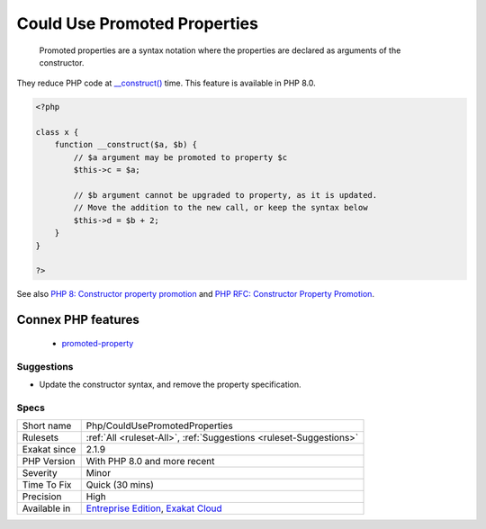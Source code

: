.. _php-couldusepromotedproperties:

.. _could-use-promoted-properties:

Could Use Promoted Properties
+++++++++++++++++++++++++++++

  Promoted properties are a syntax notation where the properties are declared as arguments of the constructor. 

They reduce PHP code at `__construct() <https://www.php.net/manual/en/language.oop5.decon.php>`_ time. This feature is available in PHP 8.0.

.. code-block:: php
   
   <?php
   
   class x {
       function __construct($a, $b) {
           // $a argument may be promoted to property $c
           $this->c = $a;
           
           // $b argument cannot be upgraded to property, as it is updated. 
           // Move the addition to the new call, or keep the syntax below
           $this->d = $b + 2;
       }
   }
   
   ?>

See also `PHP 8: Constructor property promotion <https://stitcher.io/blog/constructor-promotion-in-php-8>`_ and `PHP RFC: Constructor Property Promotion <https://wiki.php.net/rfc/constructor_promotion>`_.

Connex PHP features
-------------------

  + `promoted-property <https://php-dictionary.readthedocs.io/en/latest/dictionary/promoted-property.ini.html>`_


Suggestions
___________

* Update the constructor syntax, and remove the property specification.




Specs
_____

+--------------+-------------------------------------------------------------------------------------------------------------------------+
| Short name   | Php/CouldUsePromotedProperties                                                                                          |
+--------------+-------------------------------------------------------------------------------------------------------------------------+
| Rulesets     | :ref:`All <ruleset-All>`, :ref:`Suggestions <ruleset-Suggestions>`                                                      |
+--------------+-------------------------------------------------------------------------------------------------------------------------+
| Exakat since | 2.1.9                                                                                                                   |
+--------------+-------------------------------------------------------------------------------------------------------------------------+
| PHP Version  | With PHP 8.0 and more recent                                                                                            |
+--------------+-------------------------------------------------------------------------------------------------------------------------+
| Severity     | Minor                                                                                                                   |
+--------------+-------------------------------------------------------------------------------------------------------------------------+
| Time To Fix  | Quick (30 mins)                                                                                                         |
+--------------+-------------------------------------------------------------------------------------------------------------------------+
| Precision    | High                                                                                                                    |
+--------------+-------------------------------------------------------------------------------------------------------------------------+
| Available in | `Entreprise Edition <https://www.exakat.io/entreprise-edition>`_, `Exakat Cloud <https://www.exakat.io/exakat-cloud/>`_ |
+--------------+-------------------------------------------------------------------------------------------------------------------------+


